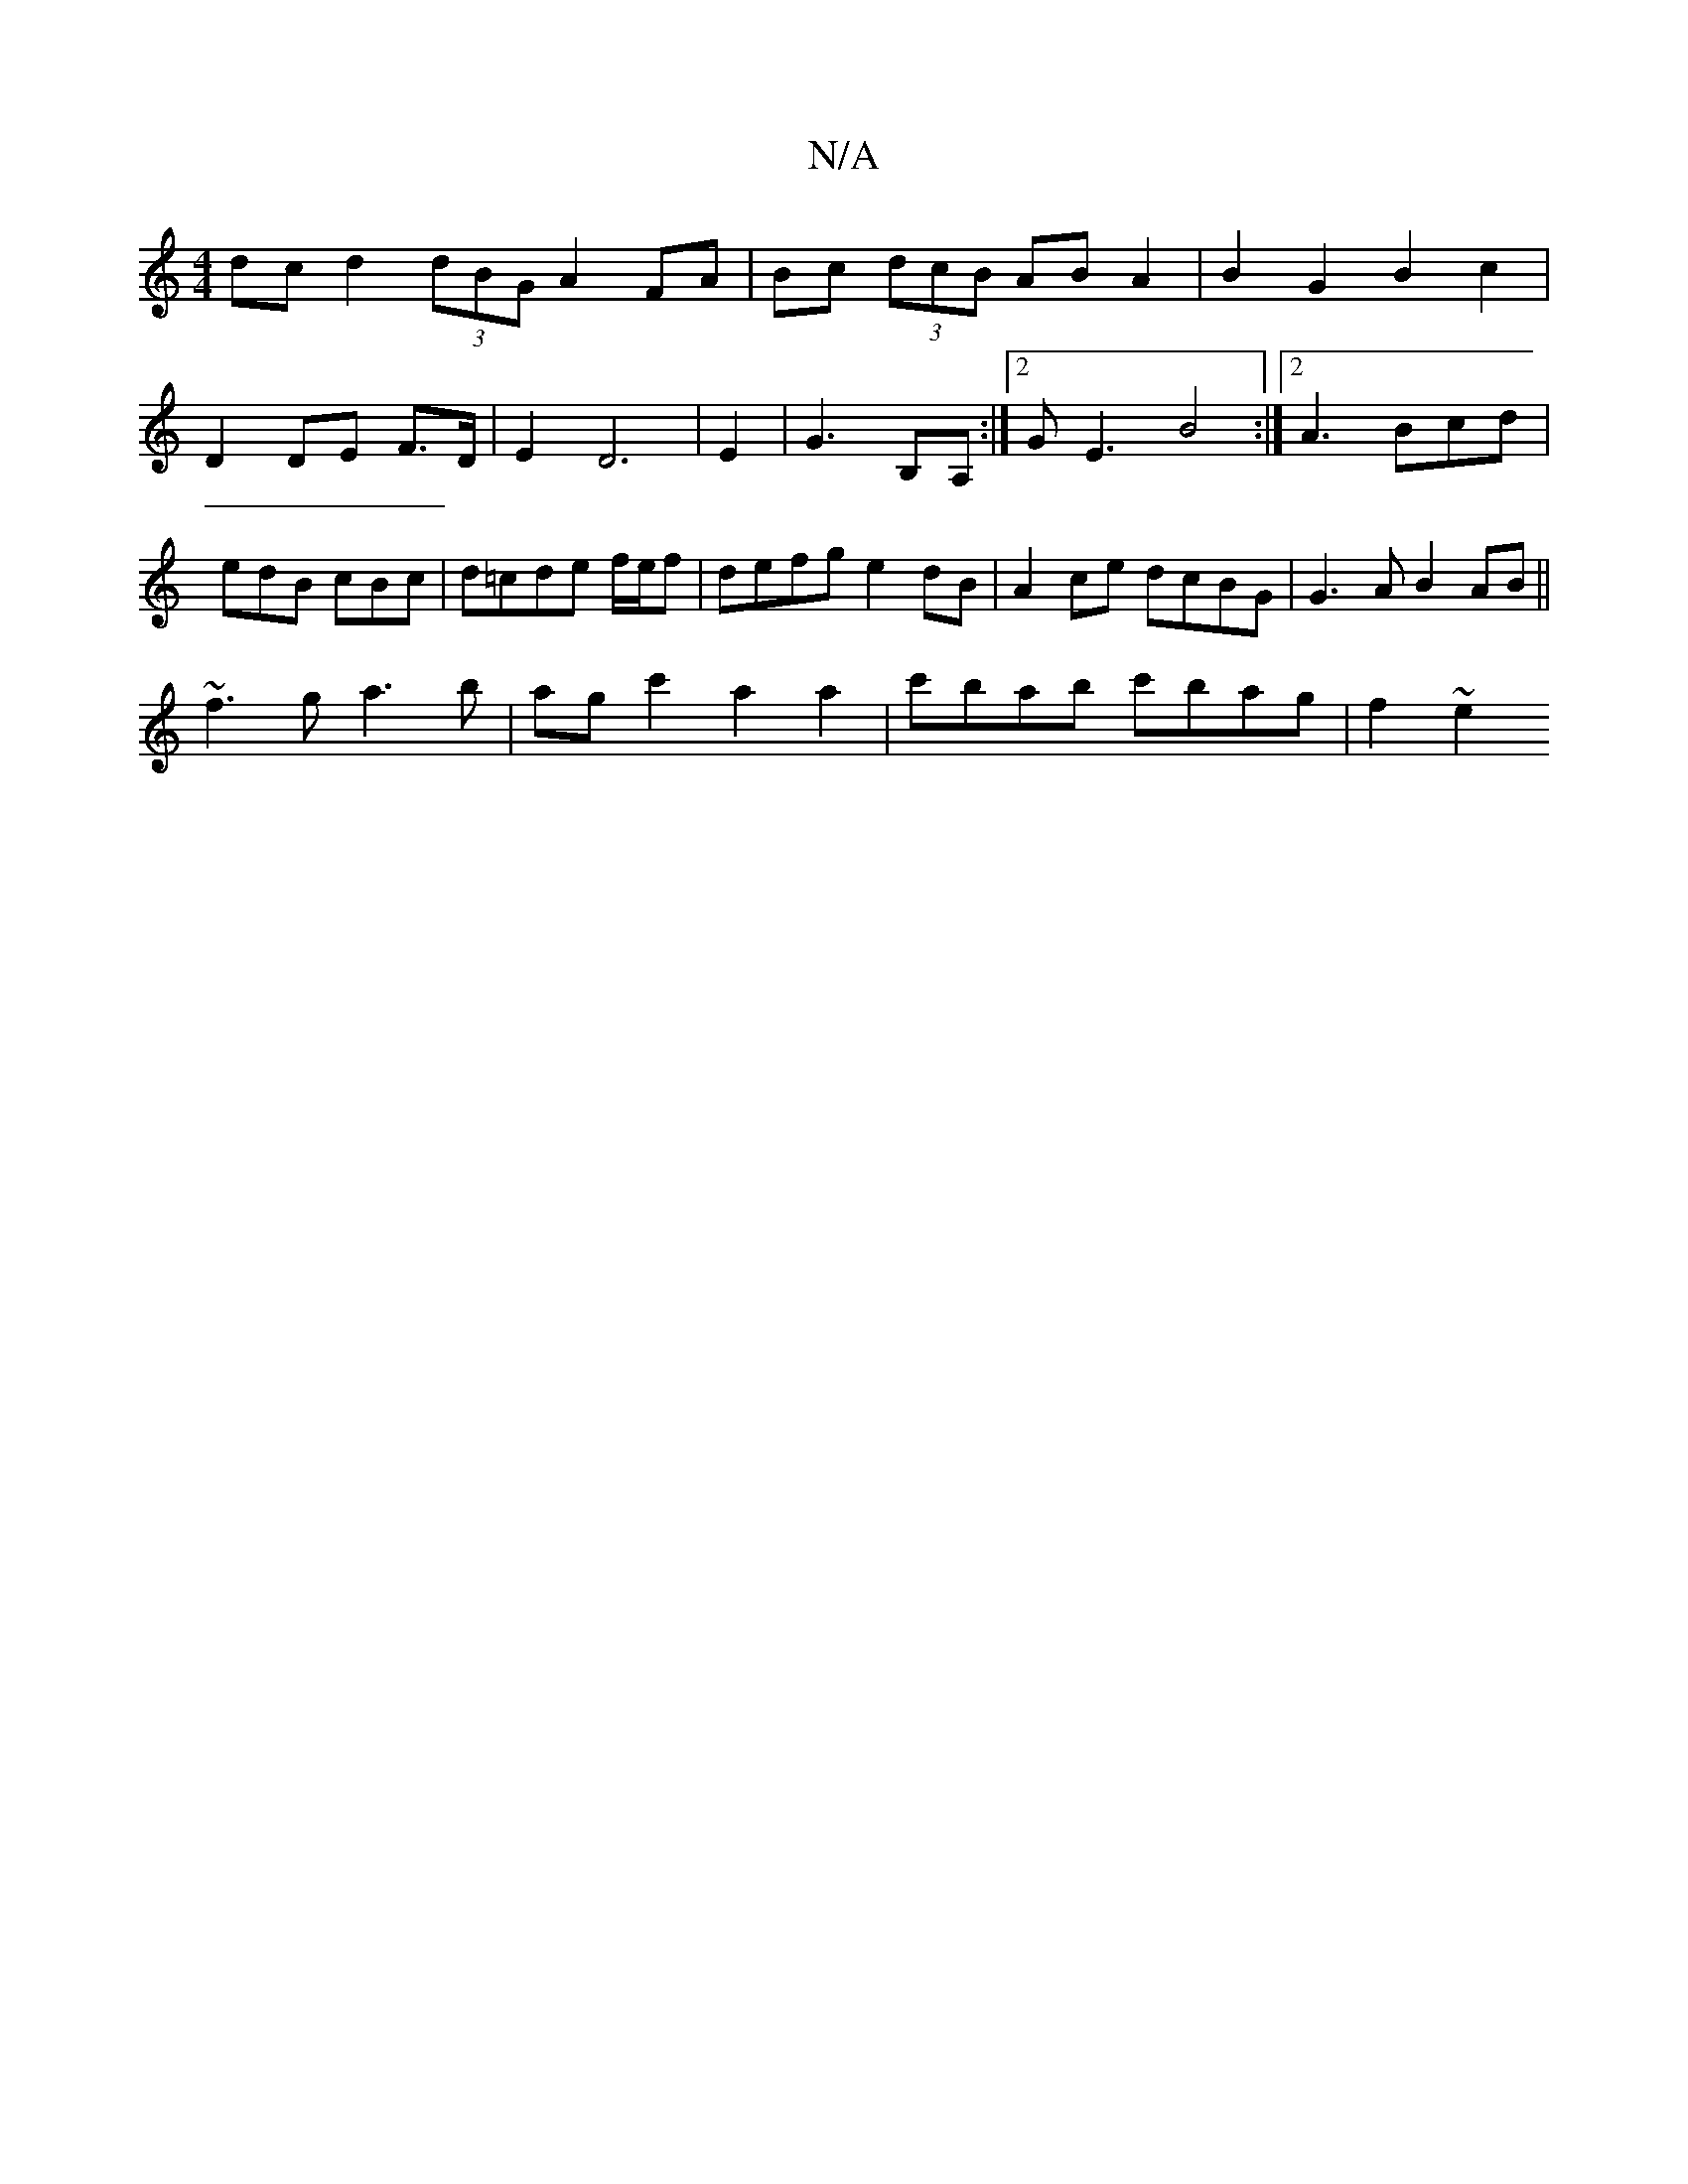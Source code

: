 X:1
T:N/A
M:4/4
R:N/A
K:Cmajor
dc d2 (3dBG A2 FA| Bc (3dcB AB A2 | B2 G2 B2 c2 |
D2 DE F>D | E2 D6 | E2 |G3 B,A, :|2 GE3 B4 :|2 A3 Bcd | edB cBc |d=cde f/e/f|defg e2dB|A2ce dcBG|G3A B2AB||
~f3g a3b|agc'2 a2 a2 | c'bab c'bag |f2 ~e2